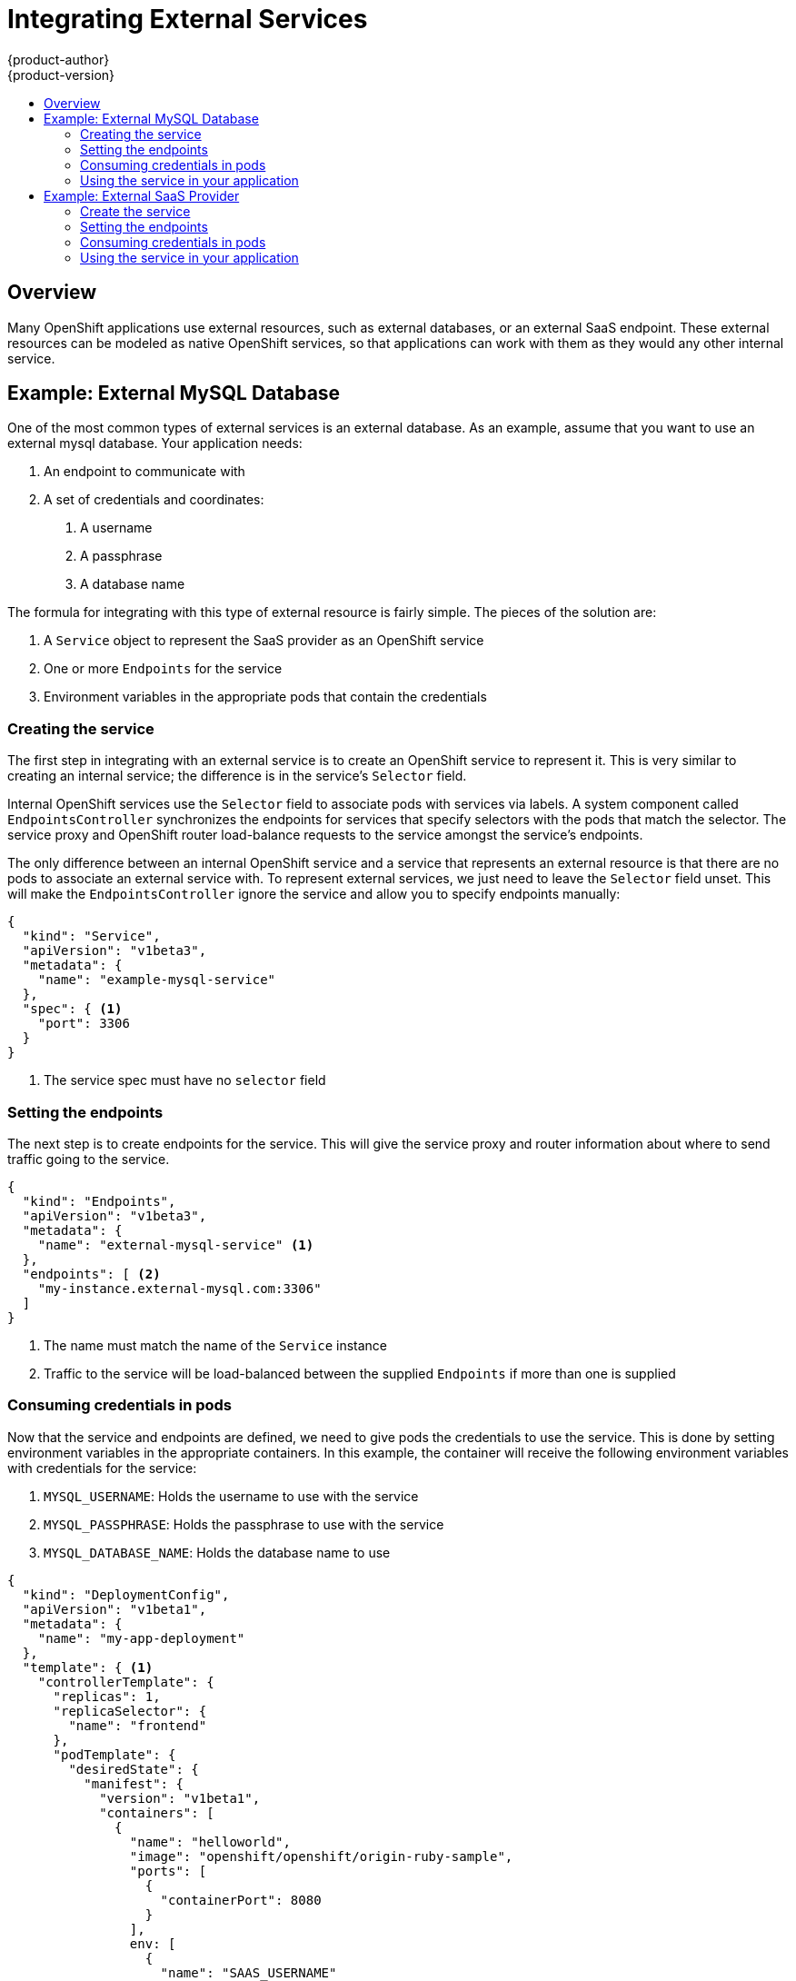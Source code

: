 = Integrating External Services
{product-author}
{product-version}
:data-uri:
:icons:
:experimental:
:toc: macro
:toc-title:

toc::[]

== Overview

Many OpenShift applications use external resources, such as external databases, or an external
SaaS endpoint. These external resources can be modeled as native OpenShift services, so that
applications can work with them as they would any other internal service.


== Example: External MySQL Database

One of the most common types of external services is an external database.  As an example,
assume that you want to use an external mysql database.  Your application needs:

1. An endpoint to communicate with
2. A set of credentials and coordinates:
   a.  A username
   b.  A passphrase
   c.  A database name

The formula for integrating with this type of external resource is fairly simple.  The pieces of
the solution are:

1.  A `Service` object to represent the SaaS provider as an OpenShift service
2.  One or more `Endpoints` for the service
3.  Environment variables in the appropriate pods that contain the credentials

=== Creating the service

The first step in integrating with an external service is to create an OpenShift service to
represent it.  This is very similar to creating an internal service; the difference is in the
service's `Selector` field.

Internal OpenShift services use the `Selector` field to associate pods with services
via labels.  A system component called `EndpointsController` synchronizes the endpoints for
services that specify selectors with the pods that match the selector.  The service proxy and
OpenShift router load-balance requests to the service amongst the service's endpoints.

The only difference between an internal OpenShift service and a service that represents an external
resource is that there are no pods to associate an external service with.  To represent external
services, we just need to leave the `Selector` field unset.  This will make the `EndpointsController`
ignore the service and allow you to specify endpoints manually:

----
{
  "kind": "Service",
  "apiVersion": "v1beta3",
  "metadata": {
    "name": "example-mysql-service"
  },
  "spec": { <1>
    "port": 3306
  }
}
----

<1> The service spec must have no `selector` field

=== Setting the endpoints

The next step is to create endpoints for the service.  This will give the service proxy and router
information about where to send traffic going to the service.

----
{
  "kind": "Endpoints",
  "apiVersion": "v1beta3",
  "metadata": {
    "name": "external-mysql-service" <1>
  },
  "endpoints": [ <2>
    "my-instance.external-mysql.com:3306"
  ]
}
----

<1> The name must match the name of the `Service` instance
<2> Traffic to the service will be load-balanced between the supplied `Endpoints` if more than one
    is supplied

=== Consuming credentials in pods

Now that the service and endpoints are defined, we need to give pods the credentials to use the
service.  This is done by setting environment variables in the appropriate containers.  In this
example, the container will receive the following environment variables with credentials for the
service:

1.  `MYSQL_USERNAME`: Holds the username to use with the service
2.  `MYSQL_PASSPHRASE`: Holds the passphrase to use with the service
3.  `MYSQL_DATABASE_NAME`: Holds the database name to use

----
{
  "kind": "DeploymentConfig",
  "apiVersion": "v1beta1",
  "metadata": {
    "name": "my-app-deployment"
  },
  "template": { <1>
    "controllerTemplate": {
      "replicas": 1,
      "replicaSelector": {
        "name": "frontend"
      },
      "podTemplate": {
        "desiredState": {
          "manifest": {
            "version": "v1beta1",
            "containers": [
              {
                "name": "helloworld",
                "image": "openshift/openshift/origin-ruby-sample",
                "ports": [
                  {
                    "containerPort": 8080
                  }
                ],
                env: [
                  {
                    "name": "SAAS_USERNAME"
                    "value": "<MySQL username>"
                  },
                  {
                    "name": "SAAS_PASSPHRASE"
                    "value": "<MySQL passphrase>"
                  },
                  {
                    "name": "MYSQL_DATABASE_NAME"
                    "value": "<MySQL database name>"
                  },
                ]
              }
            ]
          }
        },
        "labels": {
          "name": "frontend"
        }
      }
    }
  },
}
----

<1> Other fields on the `DeploymentConfig` are omitted

=== Using the service in your application

Using an external service in your application is just like using an internal service.  Your
application will be injected with environment variables for the service and the additional
environment variables with the credentials described above.  In our example, The 'helloworld'
container will receive the following environment variables:

----
EXTERNAL_MYSQL_SERVICE_SERVICE_HOST=10.0.0.11 <1>
EXTERNAL_MYSQL_SERVICE_SERVICE_PORT=3306
MYSQL_USERNAME=<value of MySQL username>
MYSQL_PASSPHRASE=<value of MySQL passphrase>
MYSQL_DATABASE_NAME=<value of MySQL database name>
----

<1> Example value only; actual IP will vary

The application is responsible for reading the coordinates and credentials for the service from the
environment and establishing a connection with the database via the service.


== Example: External SaaS Provider

One of the most common types of external services is an external SaaS endpoint. As an example,
assume that you want to use a SaaS provider for an application. This requires:

1. An endpoint to communicate with
2. A set of credentials, such as:
   a.  An API key
   b.  A username
   c.  A passphrase

////
The formula for integrating with this type of external resource is fairly simple. The pieces of the
solution are:

1.  A `Service` object to represent the SaaS provider as an OpenShift service
2.  One or more `Endpoints` for the service
3.  Environment variables in the appropriate pods that contain the credentials
////

The following sections outline a scenario for intergrating with an external SaaS provider:

=== Create the service

The first step in integrating with an external service is to create an OpenShift service to represent
it. This is similar to creating an internal service; however the difference is in the service's `Selector` field.

Internal OpenShift services use the `Selector` field to associate pods with services using labels. A
system component called `EndpointsController` synchronizes the endpoints for services that specify selectors
with the pods that match the selector. The service proxy and OpenShift router load-balance requests to the service
amongst the service's endpoints.

The only difference between an internal OpenShift service and a service that represents an external resource
is that there are no pods to associate an external service with. To represent external services, leave the `Selector`
field unset. This makes the `EndpointsController` ignore the service and allows you to specify endpoints manually:

====

----
{
  "kind": "Service",
  "apiVersion": "v1beta3",
  "metadata": {
    "name": "example-external-service"
  },
  "spec": { <1>
    "port": 1234
  }
}
----

<1> The `selector` field to leave blank.

====

=== Setting the endpoints

The next step is to create endpoints for the service. This gives information about where to send traffic going to the
service to the service proxy and router.

====

----
{
  "kind": "Endpoints",
  "apiVersion": "v1beta3",
  "metadata": {
    "name": "example-external-service" <1>
  },
  "endpoints": [ <2>
    "api.mysaas.com:80",
    "api2.mysaas.com:8080"
  ]
}
----

====

<1> The name of the `Service` instance.
<2> Traffic to the service is load-balanced between the `Endpoints` supplied here.

=== Consuming credentials in pods

Now that the service and endpoints are defined, give pods the credentials to use the service. This is done
by setting environment variables in the appropriate containers. 

====

----
{
  "kind": "DeploymentConfig",
  "apiVersion": "v1beta1",
  "metadata": {
    "name": "my-app-deployment"
  },
  "template": { <1>
    "controllerTemplate": {
      "replicas": 1,
      "replicaSelector": {
        "name": "frontend"
      },
      "podTemplate": {
        "desiredState": {
          "manifest": {
            "version": "v1beta1",
            "containers": [
              {
                "name": "helloworld",
                "image": "openshift/openshift/origin-ruby-sample",
                "ports": [
                  {
                    "containerPort": 8080
                  }
                ],
                env: [
              	  {
              	    "name": "SAAS_API_KEY" <2>
              	    "value": "<SaaS service API key>"
              	  },
              	  {
              	    "name": "SAAS_USERNAME" <3>
              	    "value": "<SaaS service user>"
              	  },
              	  {
              	    "name": "SAAS_PASSPHRASE" <4>
              	    "value": "<SaaS service passphrase>"
              	  },
                ]
              }
            ]
          }
        },
        "labels": {
          "name": "frontend"
        }
      }
    }
  },
}
----

<1> Other fields on the `DeploymentConfig` are omitted.
<2> `SAAS_API_KEY`: The API key to use with the service.
<3> `SAAS_USERNAME`: The username to use with the service.
<4> `SAAS_PASSPHRASE`: The passphrase to use with the service.

====

=== Using the service in your application

Using an external service in your application is just like using an internal service. Your application is
injected with environment variables for the service and the additional environment variables with the credentials
described above. In the following example, the 'helloworld' container receives the following environment variables:

****
EXAMPLE_EXTERNAL_SERVICE_SERVICE_HOST=[replaceable]#<IP_Address>#

EXAMPLE_EXTERNAL_SERVICE_SERVICE_PORT=[replaceable]#<Port_Number>#

SAAS_API_KEY=[replaceable]#<value of SaaS api key>#

SAAS_USERNAME=[replaceable]#<value of SaaS username>#

SAAS_PASSPHRASE=[replaceable]#<value of SaaS passphrase>#
****


The application is responsible for reading the coordinates and credentials for the service from the environment
and establishing a connection with the service.